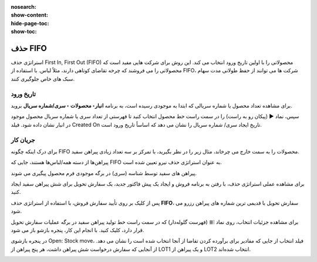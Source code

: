 :nosearch:
:show-content:
:hide-page-toc:
:show-toc:


=================================
حذف FIFO
=================================

استراتژی حذف First In, First Out (FIFO) محصولاتی را با اولین تاریخ ورود انتخاب می کند. این روش برای شرکت هایی مفید است که محصولاتی را می فروشند که چرخه تقاضای کوتاهی دارند، مثلاً لباس. با استفاده از FIFO، شرکت ها می توانند از حفظ طولانی مدت سهام سبک های خاص جلوگیری کنند.


.. example::
    مقادیر مختلف محصول، تی شرت، با شماره های لات، در تاریخ 1 و 25 آگوست می رسد. برای سفارشی که در 1 سپتامبر انجام شده است، استراتژی حذف FIFO مواردی را که طولانی‌ترین مدت در انبار بوده‌اند، اولویت‌بندی می‌کند. بنابراین، محصولات دریافت شده در تاریخ 1 آگوست ابتدا برای چیدن انتخاب می شوند.

    .. image:: ./img/removalstrategies/r1.jpg
        :align: center
        :alt: انبار


تاریخ ورود
------------------------------------
برای مشاهده تعداد محصول یا شماره سریالی که ابتدا به موجودی رسیده است، به برنامه **انبار‣ محصولات ‣ سری/شماره سریال** بروید.

سپس، نماد ▶️ (پیکان رو به راست) را در سمت راست خط محصول انتخاب کنید تا فهرستی از تعداد سری یا شماره سریال محصول موجود در انبار نشان داده شود. فیلد Created On تاریخ ایجاد سری/ شماره سریال را نشان می دهد که اساساً تاریخ ورود است.

.. image:: ./img/removalstrategies/r2.jpg
    :align: center
    :alt: انبار


جریان کار
---------------------------------------------
برای درک اینکه چگونه FIFO محصولات را به سمت خارج می چرخاند، مثال زیر را در نظر بگیرید، با تمرکز بر سه تعداد زیادی پیراهن سفید.

پیراهن‌ها از دسته همه/لباس‌ها هستند، جایی که FIFO به عنوان استراتژی حذف نیرو تعیین شده است.

پیراهن های سفید توسط شناسه (سری) در برگه موجودی فرم محصول پیگیری می شوند.



برای مشاهده عملی استراتژی حذف، با رفتن به برنامه فروش و ایجاد یک پیش فاکتور جدید، یک سفارش تحویل برای شش پیراهن سفید ایجاد کنید.

پس از کلیک بر روی تأیید سفارش فروش، با استفاده از استراتژی حذف **FIFO**، سفارش تحویل با قدیمی ترین شماره های پیراهن رزرو می شود.

برای مشاهده جزئیات انتخاب، روی نماد ⦙≣ (فهرست گلوله‌دار) که در سمت راست خط تولید پیراهن سفید در برگه عملیات سفارش تحویل قرار دارد، کلیک کنید. با انجام این کار، پنجره بازشو باز می شود.

در پنجره بازشوی Open: Stock move، فیلد انتخاب از جایی که مقادیر برای برآورده کردن تقاضا از آنجا انتخاب شده است را نشان می دهد. از آنجایی که سفارش درخواست شش پیراهن داشت، هر پنج پیراهن از LOT1 و یک پیراهن از LOT2 انتخاب شده‌اند.


.. image:: ./img/removalstrategies/r3.jpg
    :align: center
    :alt: انبار